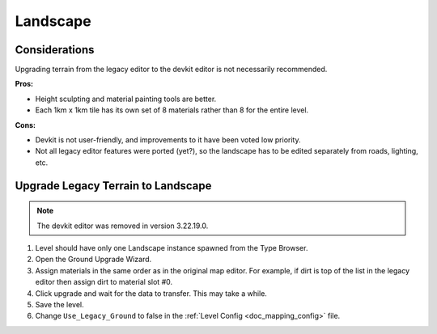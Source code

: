 .. _doc_mapping_landscape:

Landscape
=========

Considerations
--------------

Upgrading terrain from the legacy editor to the devkit editor is not necessarily recommended.

**Pros:**

* Height sculpting and material painting tools are better.
* Each 1km x 1km tile has its own set of 8 materials rather than 8 for the entire level.

**Cons:**

* Devkit is not user-friendly, and improvements to it have been voted low priority.
* Not all legacy editor features were ported (yet?), so the landscape has to be edited separately from roads, lighting, etc.

Upgrade Legacy Terrain to Landscape
-----------------------------------

.. note::
	
	The devkit editor was removed in version 3.22.19.0.

1. Level should have only one Landscape instance spawned from the Type Browser.
2. Open the Ground Upgrade Wizard.
3. Assign materials in the same order as in the original map editor. For example, if dirt is top of the list in the legacy editor then assign dirt to material slot #0.
4. Click upgrade and wait for the data to transfer. This may take a while.
5. Save the level.
6. Change ``Use_Legacy_Ground`` to false in the :ref:`Level Config <doc_mapping_config>` file.
